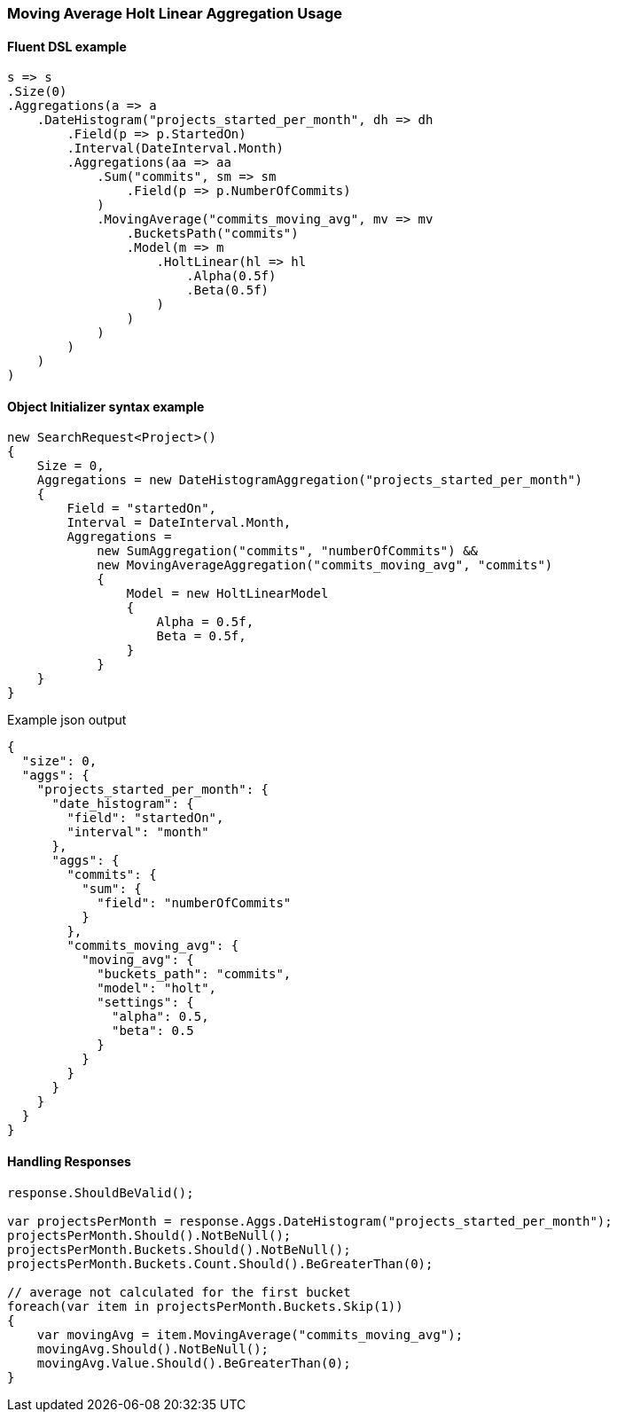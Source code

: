 :ref_current: https://www.elastic.co/guide/en/elasticsearch/reference/master

:github: https://github.com/elastic/elasticsearch-net

:nuget: https://www.nuget.org/packages

////
IMPORTANT NOTE
==============
This file has been generated from https://github.com/elastic/elasticsearch-net/tree/master/src/Tests/Aggregations/Pipeline/MovingAverage/MovingAverageHoltLinearAggregationUsageTests.cs. 
If you wish to submit a PR for any spelling mistakes, typos or grammatical errors for this file,
please modify the original csharp file found at the link and submit the PR with that change. Thanks!
////

[[moving-average-holt-linear-aggregation-usage]]
=== Moving Average Holt Linear Aggregation Usage

==== Fluent DSL example

[source,csharp]
----
s => s
.Size(0)
.Aggregations(a => a
    .DateHistogram("projects_started_per_month", dh => dh
        .Field(p => p.StartedOn)
        .Interval(DateInterval.Month)
        .Aggregations(aa => aa
            .Sum("commits", sm => sm
                .Field(p => p.NumberOfCommits)
            )
            .MovingAverage("commits_moving_avg", mv => mv
                .BucketsPath("commits")
                .Model(m => m
                    .HoltLinear(hl => hl
                        .Alpha(0.5f)
                        .Beta(0.5f)
                    )
                )
            )
        )
    )
)
----

==== Object Initializer syntax example

[source,csharp]
----
new SearchRequest<Project>()
{
    Size = 0,
    Aggregations = new DateHistogramAggregation("projects_started_per_month")
    {
        Field = "startedOn",
        Interval = DateInterval.Month,
        Aggregations =
            new SumAggregation("commits", "numberOfCommits") &&
            new MovingAverageAggregation("commits_moving_avg", "commits")
            {
                Model = new HoltLinearModel
                {
                    Alpha = 0.5f,
                    Beta = 0.5f,
                }
            }
    }
}
----

[source,javascript]
.Example json output
----
{
  "size": 0,
  "aggs": {
    "projects_started_per_month": {
      "date_histogram": {
        "field": "startedOn",
        "interval": "month"
      },
      "aggs": {
        "commits": {
          "sum": {
            "field": "numberOfCommits"
          }
        },
        "commits_moving_avg": {
          "moving_avg": {
            "buckets_path": "commits",
            "model": "holt",
            "settings": {
              "alpha": 0.5,
              "beta": 0.5
            }
          }
        }
      }
    }
  }
}
----

==== Handling Responses

[source,csharp]
----
response.ShouldBeValid();

var projectsPerMonth = response.Aggs.DateHistogram("projects_started_per_month");
projectsPerMonth.Should().NotBeNull();
projectsPerMonth.Buckets.Should().NotBeNull();
projectsPerMonth.Buckets.Count.Should().BeGreaterThan(0);

// average not calculated for the first bucket
foreach(var item in projectsPerMonth.Buckets.Skip(1))
{
    var movingAvg = item.MovingAverage("commits_moving_avg");
    movingAvg.Should().NotBeNull();
    movingAvg.Value.Should().BeGreaterThan(0);
}
----

